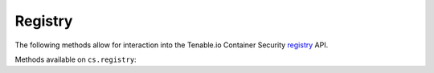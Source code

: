 Registry
========
.. py:module:: tenable.cs.registry

The following methods allow for interaction into the Tenable.io Container Security
`registry`_ API.

.. _registry:
    https://cloud.tenable.com/api#/resources/container-security-repositories/

Methods available on ``cs.registry``:

.. rst-class:: hide-signature
.. py:class:: RegistryAPI

    .. automethod:: repos
    .. automethod:: images